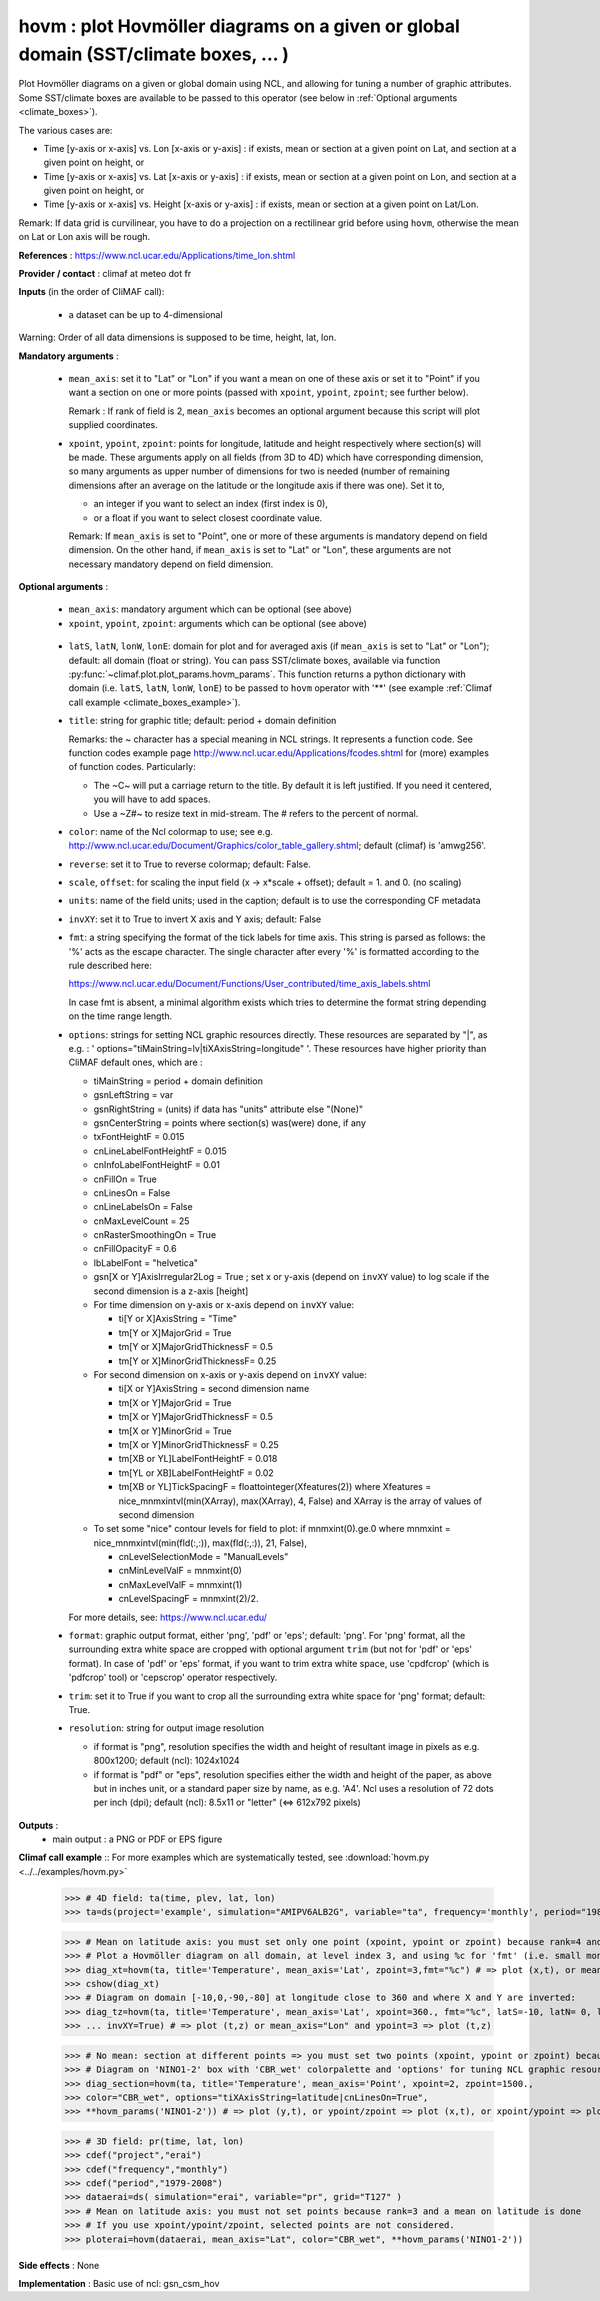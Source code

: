 hovm : plot Hovmöller diagrams on a given or global domain (SST/climate boxes, ... )
-------------------------------------------------------------------------------------

Plot Hovmöller diagrams  on a given or global domain using NCL, and
allowing for tuning a number of graphic attributes. Some SST/climate
boxes are available to be passed to this operator (see below in
:ref:`Optional arguments <climate_boxes>`). 

The various cases are:

- Time [y-axis or x-axis] vs. Lon [x-axis or y-axis] : if exists, mean
  or section at a given point on Lat, and section at a given point on
  height, or    
- Time [y-axis or x-axis] vs. Lat [x-axis or y-axis] : if exists, mean
  or section at a given point on Lon, and section at a given point on
  height, or   
- Time [y-axis or x-axis] vs. Height [x-axis or y-axis] : if exists,
  mean or section at a given point on Lat/Lon. 

Remark: If data grid is curvilinear, you have to do a projection on a
rectilinear grid before using ``hovm``, otherwise the mean on Lat or
Lon axis will be rough.  

**References** : https://www.ncl.ucar.edu/Applications/time_lon.shtml

**Provider / contact** : climaf at meteo dot fr

**Inputs** (in the order of CliMAF call):

  - a dataset can be up to 4-dimensional

Warning: Order of all data dimensions is supposed to be time, height, lat, lon. 

**Mandatory arguments** :
 
  - ``mean_axis``: set it to "Lat" or "Lon" if you want a mean on one
    of these axis or set it to "Point" if you want a section on one or
    more points (passed with ``xpoint``, ``ypoint``, ``zpoint``; see
    further below).  
    
    Remark : If rank of field is 2, ``mean_axis`` becomes an optional
    argument because this script will plot supplied coordinates. 

  - ``xpoint``, ``ypoint``, ``zpoint``: points for longitude, latitude
    and height respectively where section(s) will be made. These
    arguments apply on all fields (from 3D to 4D) which have
    corresponding dimension, so many arguments as upper number of
    dimensions for two is needed (number of remaining dimensions after
    an average on the latitude or the longitude axis if there was
    one). Set it to,   

    - an integer if you want to select an index (first index is 0),
    - or a float if you want to select closest coordinate value.

    Remark: If ``mean_axis`` is set to "Point", one or more of these
    arguments is mandatory depend on field dimension. On the other
    hand, if ``mean_axis`` is set to "Lat" or "Lon", these arguments
    are not necessary mandatory depend on field dimension.

**Optional arguments** :

  - ``mean_axis``: mandatory argument which can be optional (see
    above)

  - ``xpoint``, ``ypoint``, ``zpoint``: arguments which can be
    optional (see above) 

.. _climate_boxes:

  - ``latS``, ``latN``, ``lonW``, ``lonE``: domain for plot and for
    averaged axis (if ``mean_axis`` is set to "Lat" or "Lon");
    default: all domain (float or string). 
    You can pass SST/climate boxes, available via function
    :py:func:`~climaf.plot.plot_params.hovm_params`. This function
    returns a python dictionary with domain (i.e. ``latS``, ``latN``,
    ``lonW``, ``lonE``) to be passed to ``hovm`` operator with '**'
    (see example :ref:`Climaf call example <climate_boxes_example>`).

  - ``title``: string for graphic title; default: period + domain
    definition

    Remarks: the ~ character has a special meaning in NCL strings. It
    represents a function code. See function codes example page
    http://www.ncl.ucar.edu/Applications/fcodes.shtml for (more)
    examples of function codes. Particularly: 

    - The ~C~ will put a carriage return to the title. By default it
      is left justified. If you need it centered, you will have to add
      spaces.
    - Use a ~Z#~ to resize text in mid-stream. The # refers to the
      percent of normal. 
  
  - ``color``: name of the Ncl colormap to use; see
    e.g. http://www.ncl.ucar.edu/Document/Graphics/color_table_gallery.shtml;
    default (climaf) is 'amwg256'.  
    
  - ``reverse``: set it to True to reverse colormap; default: False.

  - ``scale``, ``offset``: for scaling the input field (x -> x*scale +
    offset); default = 1. and 0. (no scaling) 

  - ``units``: name of the field units; used in the caption; default
    is to use the corresponding CF metadata 

  - ``invXY``: set it to True to invert X axis and Y axis; default: False

  - ``fmt``: a string specifying the format of the tick labels for
    time axis. This string is parsed as follows: the '%' acts as the
    escape character. The single character after every '%' is
    formatted according to the rule described here: 

    https://www.ncl.ucar.edu/Document/Functions/User_contributed/time_axis_labels.shtml

    In case fmt is absent, a minimal algorithm exists which tries to
    determine the format string depending on the time range length. 

  - ``options``: strings for setting NCL graphic resources
    directly. These resources are separated by "|", as e.g. : '
    options="tiMainString=lv|tiXAxisString=longitude" '. These
    resources have higher priority than CliMAF default ones, which are
    : 

    - tiMainString = period + domain definition
    - gsnLeftString = var
    - gsnRightString = (units) if data has "units" attribute else
      "(None)"  
    - gsnCenterString = points where section(s) was(were) done, if any 
    - txFontHeightF = 0.015
    - cnLineLabelFontHeightF = 0.015  
    - cnInfoLabelFontHeightF = 0.01
    - cnFillOn = True
    - cnLinesOn = False
    - cnLineLabelsOn = False          
    - cnMaxLevelCount = 25
    - cnRasterSmoothingOn = True
    - cnFillOpacityF = 0.6 
    - lbLabelFont = "helvetica"
    - gsn[X or Y]AxisIrregular2Log = True   ; set x or y-axis (depend
      on ``invXY`` value) to log scale if the second dimension is a
      z-axis [height]   
    - For time dimension on y-axis or x-axis depend on ``invXY``
      value: 

      - ti[Y or X]AxisString = "Time"
      - tm[Y or X]MajorGrid = True 
      - tm[Y or X]MajorGridThicknessF = 0.5 
      - tm[Y or X]MinorGridThicknessF= 0.25 
    - For second dimension on x-axis or y-axis depend on ``invXY``
      value: 

      - ti[X or Y]AxisString = second dimension name
      - tm[X or Y]MajorGrid = True 
      - tm[X or Y]MajorGridThicknessF = 0.5 
      - tm[X or Y]MinorGrid = True 
      - tm[X or Y]MinorGridThicknessF = 0.25
      - tm[XB or YL]LabelFontHeightF = 0.018 
      - tm[YL or XB]LabelFontHeightF = 0.02
      - tm[XB or YL]TickSpacingF = floattointeger(Xfeatures(2)) where
	Xfeatures = nice_mnmxintvl(min(XArray), max(XArray), 4, False)
	and XArray is the array of values of second dimension
    - To set some "nice" contour levels for field to plot: if
      mnmxint(0).ge.0 where mnmxint = nice_mnmxintvl(min(fld(:,:)),
      max(fld(:,:)), 21, False),  

      - cnLevelSelectionMode = "ManualLevels"
      - cnMinLevelValF  = mnmxint(0) 
      - cnMaxLevelValF  = mnmxint(1)
      - cnLevelSpacingF = mnmxint(2)/2.      

    For more details, see: https://www.ncl.ucar.edu/

  - ``format``: graphic output format, either 'png', 'pdf' or 'eps';
    default: 'png'. For 'png' format, all the surrounding extra white
    space are cropped with optional argument ``trim`` (but not for
    'pdf' or 'eps' format). In case of 'pdf' or 'eps' format, if you
    want to trim extra white space, use 'cpdfcrop' (which is 'pdfcrop'
    tool) or 'cepscrop' operator respectively. 

  - ``trim``: set it to True if you want to crop all the surrounding
    extra white space for 'png' format; default: True. 

  - ``resolution``: string for output image resolution

    - if format is "png", resolution specifies the width and height of
      resultant image in pixels as e.g. 800x1200; default (ncl):
      1024x1024
    - if format is "pdf" or "eps", resolution specifies either the
      width and height of the paper, as above but in inches unit, or a
      standard paper size by name, as e.g. 'A4'. Ncl uses a resolution
      of 72 dots per inch (dpi); default (ncl): 8.5x11 or "letter"
      (<=> 612x792 pixels)

**Outputs** :
  - main output : a PNG or PDF or EPS figure

**Climaf call example** :: For more examples which are systematically
tested, see :download:`hovm.py <../../examples/hovm.py>`  

  >>> # 4D field: ta(time, plev, lat, lon)
  >>> ta=ds(project='example', simulation="AMIPV6ALB2G", variable="ta", frequency='monthly', period="1980")

  >>> # Mean on latitude axis: you must set only one point (xpoint, ypoint or zpoint) because rank=4 and a mean on latitude is done 
  >>> # Plot a Hovmöller diagram on all domain, at level index 3, and using %c for 'fmt' (i.e. small month abbreviation e.g., Jun): 
  >>> diag_xt=hovm(ta, title='Temperature', mean_axis='Lat', zpoint=3,fmt="%c") # => plot (x,t), or mean_axis="Lon" and zpoint=3 => plot (y,t)
  >>> cshow(diag_xt)
  >>> # Diagram on domain [-10,0,-90,-80] at longitude close to 360 and where X and Y are inverted:
  >>> diag_tz=hovm(ta, title='Temperature', mean_axis='Lat', xpoint=360., fmt="%c", latS=-10, latN= 0, lonW=-90, lonE=-80, 
  >>> ... invXY=True) # => plot (t,z) or mean_axis="Lon" and ypoint=3 => plot (t,z)

.. _climate_boxes_example:

  >>> # No mean: section at different points => you must set two points (xpoint, ypoint or zpoint) because rank=4
  >>> # Diagram on 'NINO1-2' box with 'CBR_wet' colorpalette and 'options' for tuning NCL graphic resources:
  >>> diag_section=hovm(ta, title='Temperature', mean_axis='Point', xpoint=2, zpoint=1500., 
  >>> color="CBR_wet", options="tiXAxisString=latitude|cnLinesOn=True",
  >>> **hovm_params('NINO1-2')) # => plot (y,t), or ypoint/zpoint => plot (x,t), or xpoint/ypoint => plot (z,t)

  >>> # 3D field: pr(time, lat, lon)
  >>> cdef("project","erai")
  >>> cdef("frequency","monthly")
  >>> cdef("period","1979-2008")
  >>> dataerai=ds( simulation="erai", variable="pr", grid="T127" )
  >>> # Mean on latitude axis: you must not set points because rank=3 and a mean on latitude is done
  >>> # If you use xpoint/ypoint/zpoint, selected points are not considered. 
  >>> ploterai=hovm(dataerai, mean_axis="Lat", color="CBR_wet", **hovm_params('NINO1-2'))

**Side effects** : None

**Implementation** : Basic use of ncl: gsn_csm_hov
